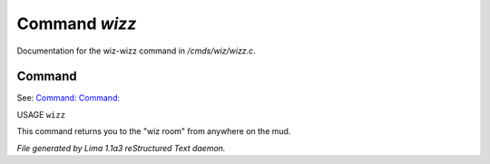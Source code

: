 Command *wizz*
***************

Documentation for the wiz-wizz command in */cmds/wiz/wizz.c*.

Command
=======

See: `Command:  <goto.html>`_ `Command:  <trans.html>`_ 

USAGE ``wizz``

This command returns you to the "wiz room" from anywhere on the mud.

.. TAGS: RST



*File generated by Lima 1.1a3 reStructured Text daemon.*
